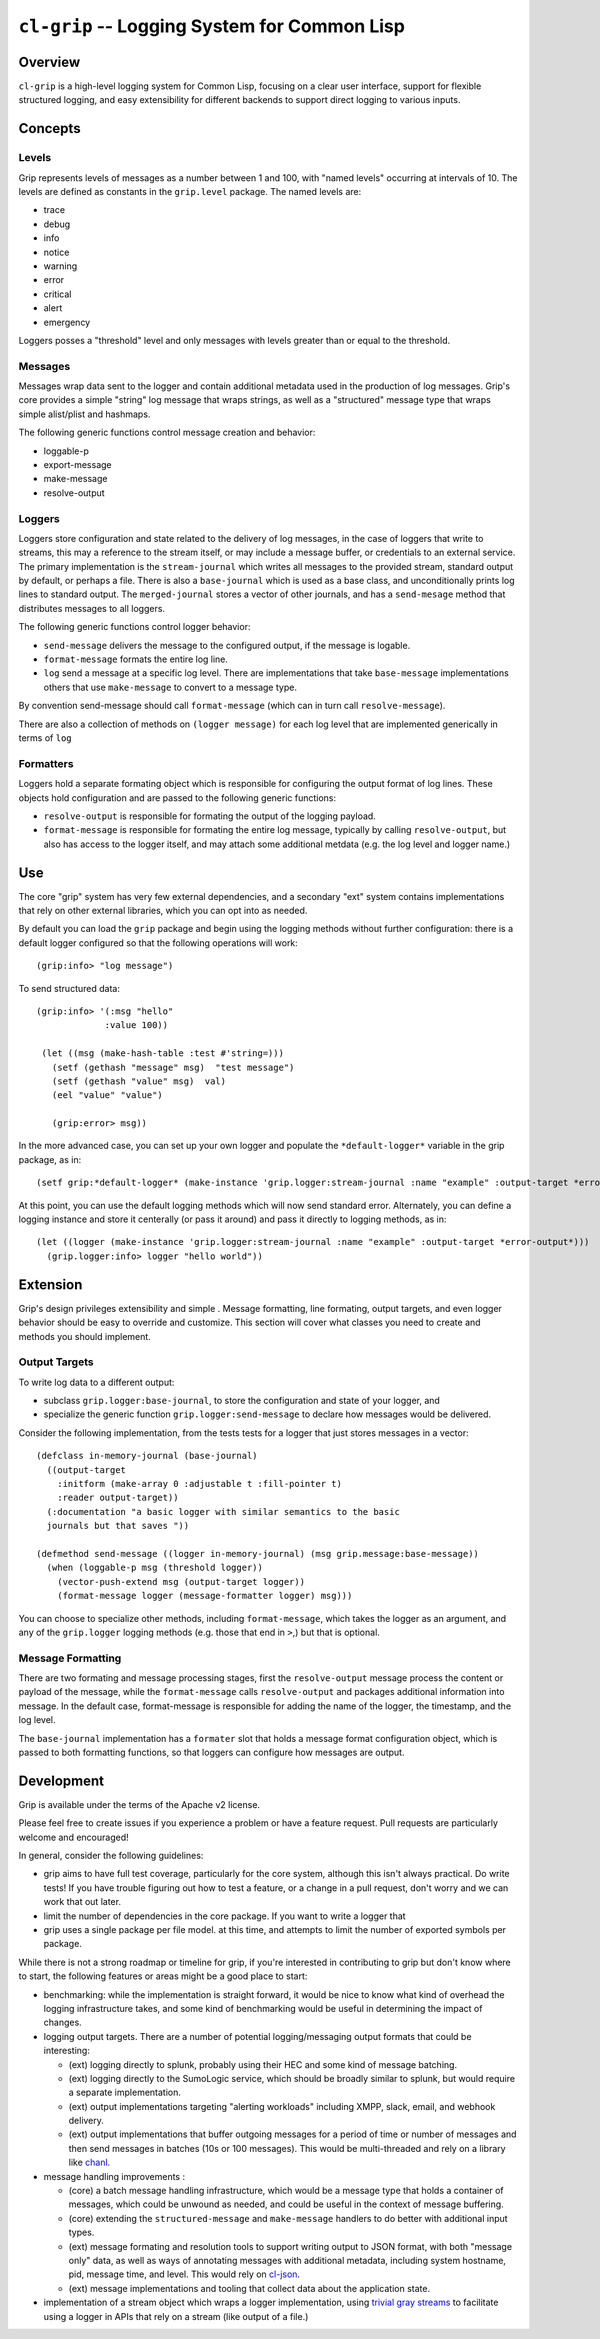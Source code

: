 =============================================
``cl-grip`` -- Logging System for Common Lisp
=============================================

Overview
--------

``cl-grip`` is a high-level logging system for Common Lisp, focusing on a
clear user interface, support for flexible structured logging, and easy
extensibility for different backends to support direct logging to various
inputs.

Concepts
--------

Levels
~~~~~~

Grip represents levels of messages as a number between 1 and 100, with "named
levels" occurring at intervals of 10. The levels are defined as constants in
the ``grip.level`` package. The named levels are:

- trace
- debug
- info
- notice
- warning
- error
- critical
- alert
- emergency

Loggers posses a "threshold" level and only messages with levels greater than
or equal to the threshold.

Messages
~~~~~~~~

Messages wrap data sent to the logger and contain additional metadata used in
the production of log messages. Grip's core provides a simple "string" log
message that wraps strings, as well as a "structured" message type that wraps
simple alist/plist and hashmaps.

The following generic functions control message creation and behavior:

- loggable-p
- export-message
- make-message
- resolve-output

Loggers
~~~~~~~

Loggers store configuration and state related to the delivery of log
messages, in the case of loggers that write to streams, this may a reference
to the stream itself, or may include a message buffer, or credentials to an
external service. The primary implementation is the ``stream-journal`` which
writes all messages to the provided stream, standard output by default, or
perhaps a file. There is also a ``base-journal`` which is used as a base class,
and unconditionally prints log lines to standard output. The
``merged-journal`` stores a vector of other journals, and has a
``send-mesage`` method that distributes messages to all loggers.

The following generic functions control logger behavior:

- ``send-message`` delivers the message to the configured output, if the
  message is logable.
- ``format-message`` formats the entire log line.
- ``log`` send a message at a specific log level. There are implementations
  that take ``base-message`` implementations others that use ``make-message``
  to convert to a message type.

By convention send-message should call ``format-message`` (which can in turn
call ``resolve-message``).

There are also a collection of methods on ``(logger message)`` for each log
level that are implemented generically in terms of ``log``

Formatters
~~~~~~~~~~

Loggers hold a separate formating object which is responsible for configuring
the output format of log lines. These objects hold configuration and are
passed to the following generic functions:

- ``resolve-output`` is responsible for formating the output of the logging
  payload.
- ``format-message`` is responsible for formating the entire log message,
  typically by calling ``resolve-output``, but also has access to the logger
  itself, and may attach some additional metdata (e.g. the log level and
  logger name.)

Use
---

The core "grip" system has very few external dependencies, and a secondary
"ext" system contains implementations that rely on other external libraries,
which you can opt into as needed.

By default you can load the ``grip`` package and begin using the logging
methods without further configuration: there is a default logger configured so
that the following operations will work: ::

  (grip:info> "log message")

To send structured data: ::

  (grip:info> '(:msg "hello"
	       :value 100))

   (let ((msg (make-hash-table :test #'string=)))
     (setf (gethash "message" msg)  "test message")
     (setf (gethash "value" msg)  val)
     (eel "value" "value")

     (grip:error> msg))

In the more advanced case, you can set up your own logger and populate the
``*default-logger*`` variable in the grip package, as in: ::

  (setf grip:*default-logger* (make-instance 'grip.logger:stream-journal :name "example" :output-target *error-output*))

At this point, you can use the default logging methods which will now send
standard error. Alternately, you can define a logging instance and store it
centerally (or pass it around) and pass it directly to logging methods, as in:
::

  (let ((logger (make-instance 'grip.logger:stream-journal :name "example" :output-target *error-output*)))
    (grip.logger:info> logger "hello world"))

Extension
---------

Grip's design privileges extensibility and simple . Message formatting, line
formating, output targets, and even logger behavior should be easy to override
and customize. This section will cover what classes you need to create and
methods you should implement.

Output Targets
~~~~~~~~~~~~~~

To write log data to a different output:

- subclass ``grip.logger:base-journal``, to store the configuration and state
  of your logger, and

- specialize the generic function ``grip.logger:send-message`` to declare how
  messages would be delivered.

Consider the following implementation, from the tests tests for a logger that
just stores messages in a vector: ::

   (defclass in-memory-journal (base-journal)
     ((output-target
       :initform (make-array 0 :adjustable t :fill-pointer t)
       :reader output-target))
     (:documentation "a basic logger with similar semantics to the basic
     journals but that saves "))

   (defmethod send-message ((logger in-memory-journal) (msg grip.message:base-message))
     (when (loggable-p msg (threshold logger))
       (vector-push-extend msg (output-target logger))
       (format-message logger (message-formatter logger) msg)))

You can choose to specialize other methods, including ``format-message``,
which takes the logger as an argument, and any of the ``grip.logger`` logging
methods (e.g. those that end in ``>``,) but that is optional.

Message Formatting
~~~~~~~~~~~~~~~~~~

There are two formating and message processing stages, first the
``resolve-output`` message process the content or payload of the message,
while the ``format-message`` calls ``resolve-output`` and packages additional
information into message. In the default case, format-message is responsible
for adding the name of the logger, the timestamp, and the log level.

The ``base-journal`` implementation has a ``formater`` slot that holds a
message format configuration object, which is passed to both formatting
functions, so that loggers can configure how messages are output.

Development
-----------

Grip is available under the terms of the Apache v2 license.

Please feel free to create issues if you experience a problem or have a
feature request. Pull requests are particularly welcome and encouraged!

In general, consider the following guidelines:

- grip aims to have full test coverage, particularly for the core system,
  although this isn't always practical. Do write tests! If you have trouble
  figuring out how to test a feature, or a change in a pull request, don't
  worry and we can work that out later.

- limit the number of dependencies in the core package. If you want to write a
  logger that

- grip uses a single package per file model. at this time, and attempts to
  limit the number of exported symbols per package.

While there is not a strong roadmap or timeline for grip, if you're interested
in contributing to grip but don't know where to start, the following
features or areas might be a good place to start:

- benchmarking: while the implementation is straight forward, it would be nice
  to know what kind of overhead the logging infrastructure takes, and some
  kind of benchmarking would be useful in determining the impact of changes.

- logging output targets. There are a number of potential logging/messaging
  output formats that could be interesting:

  - (ext) logging directly to splunk, probably using their HEC and some kind of
    message batching.

  - (ext) logging directly to the SumoLogic service, which should be broadly
    similar to splunk, but would require a separate implementation.

  - (ext) output implementations targeting "alerting workloads" including XMPP,
    slack, email, and webhook delivery.

  - (ext) output implementations that buffer outgoing messages for a period of
    time or number of messages and then send messages in batches (10s or 100
    messages). This would be multi-threaded and rely on a library like `chanl
    <https://github.com/zkat/chanl>`_.

- message handling improvements    :

  - (core) a batch message handling infrastructure, which would be a message type
    that holds a container of messages, which could be unwound as needed, and
    could be useful in the context of message buffering.

  - (core) extending the ``structured-message`` and ``make-message`` handlers
    to do better with additional input types.

  - (ext) message formating and resolution tools to support writing output to
    JSON format, with both "message only" data, as well as ways of annotating
    messages with additional metadata, including system hostname, pid, message
    time, and level. This would rely on `cl-json
    <https://github.com/hankhero/cl-Jason>`_.

  - (ext) message implementations and tooling that collect data about the
    application state.

- implementation of a stream object which wraps a logger implementation, using
  `trivial gray streams <http://www.crategus.com/books/trivial-gray-streams/>`_
  to facilitate using a logger in APIs that rely on a stream (like output of a
  file.)
